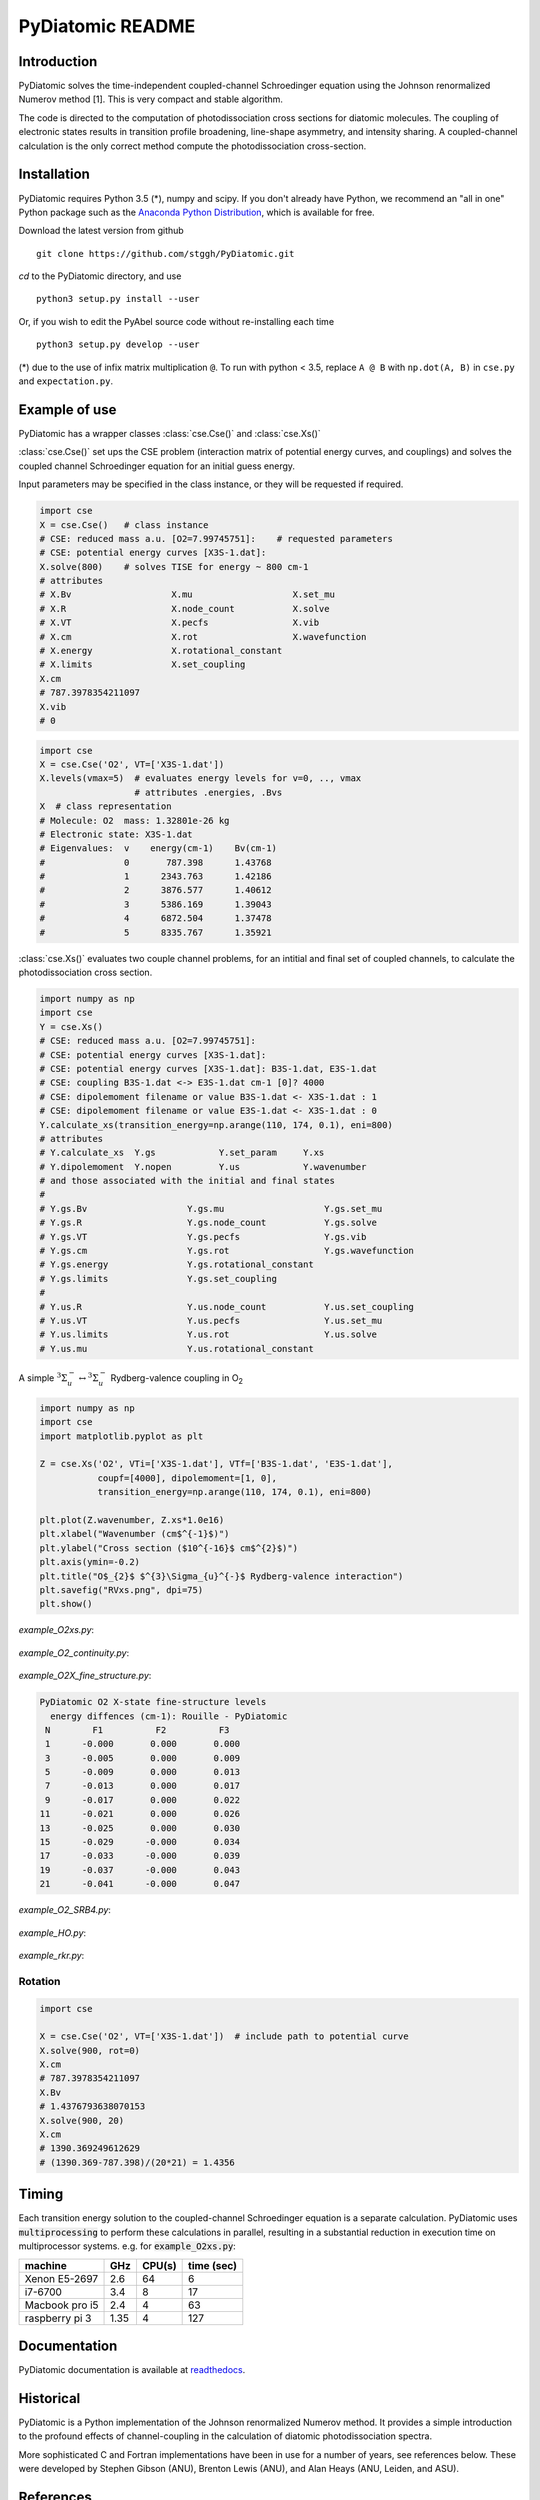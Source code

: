 PyDiatomic README
=================

.. image:: https://travis-ci.org/stggh/PyDiatomic.svg?branch=master
    :target: https://travis-ci.org/stggh/PyDiatomic


Introduction
------------

PyDiatomic solves the time-independent coupled-channel Schroedinger equation
using the Johnson renormalized Numerov method [1]. This is very compact and stable algorithm.

The code is directed to the computation of photodissociation cross sections for diatomic molecules. The coupling of electronic states results in transition profile broadening, line-shape asymmetry, and intensity sharing. A coupled-channel calculation is the only correct method compute the photodissociation cross-section.



Installation
------------

PyDiatomic requires Python 3.5 (*), numpy and scipy. If you don't already have Python, we recommend an "all in one" Python package such as the `Anaconda Python Distribution <https://www.continuum.io/downloads>`_, which is available for free.

Download the latest version from github ::

    git clone https://github.com/stggh/PyDiatomic.git

`cd`  to the PyDiatomic directory, and use ::

    python3 setup.py install --user

Or, if you wish to edit the PyAbel source code without re-installing each time ::

    python3 setup.py develop --user



(*) due to the use of infix matrix multiplication ``@``. To run with python < 3.5, replace ``A @ B`` with ``np.dot(A, B)`` in ``cse.py`` and ``expectation.py``.


Example of use
--------------

PyDiatomic has a wrapper classes :class:`cse.Cse()` and  :class:`cse.Xs()` 

:class:`cse.Cse()`  set ups the CSE problem 
(interaction matrix of potential energy curves, and couplings) and solves 
the coupled channel Schroedinger equation for an initial guess energy.

Input parameters may be specified in the class instance, or they will be 
requested if required.

.. code-block:: python

   import cse
   X = cse.Cse()   # class instance
   # CSE: reduced mass a.u. [O2=7.99745751]:    # requested parameters
   # CSE: potential energy curves [X3S-1.dat]:
   X.solve(800)    # solves TISE for energy ~ 800 cm-1
   # attributes
   # X.Bv                   X.mu                   X.set_mu
   # X.R                    X.node_count           X.solve
   # X.VT                   X.pecfs                X.vib
   # X.cm                   X.rot                  X.wavefunction
   # X.energy               X.rotational_constant  
   # X.limits               X.set_coupling       
   X.cm
   # 787.3978354211097
   X.vib
   # 0

.. code-block:: python

   import cse
   X = cse.Cse('O2', VT=['X3S-1.dat'])
   X.levels(vmax=5)  # evaluates energy levels for v=0, .., vmax
                     # attributes .energies, .Bvs
   X  # class representation
   # Molecule: O2  mass: 1.32801e-26 kg
   # Electronic state: X3S-1.dat
   # Eigenvalues:  v    energy(cm-1)    Bv(cm-1)
   #               0       787.398      1.43768
   #               1      2343.763      1.42186
   #               2      3876.577      1.40612
   #               3      5386.169      1.39043
   #               4      6872.504      1.37478
   #               5      8335.767      1.35921

:class:`cse.Xs()` evaluates two couple channel problems, for an intitial 
and final set of coupled channels, to calculate the photodissociation 
cross section.

.. code-block:: python

   import numpy as np
   import cse
   Y = cse.Xs()
   # CSE: reduced mass a.u. [O2=7.99745751]: 
   # CSE: potential energy curves [X3S-1.dat]: 
   # CSE: potential energy curves [X3S-1.dat]: B3S-1.dat, E3S-1.dat
   # CSE: coupling B3S-1.dat <-> E3S-1.dat cm-1 [0]? 4000
   # CSE: dipolemoment filename or value B3S-1.dat <- X3S-1.dat : 1
   # CSE: dipolemoment filename or value E3S-1.dat <- X3S-1.dat : 0
   Y.calculate_xs(transition_energy=np.arange(110, 174, 0.1), eni=800)
   # attributes
   # Y.calculate_xs  Y.gs            Y.set_param     Y.xs
   # Y.dipolemoment  Y.nopen         Y.us            Y.wavenumber  
   # and those associated with the initial and final states
   # 
   # Y.gs.Bv                   Y.gs.mu                   Y.gs.set_mu
   # Y.gs.R                    Y.gs.node_count           Y.gs.solve
   # Y.gs.VT                   Y.gs.pecfs                Y.gs.vib
   # Y.gs.cm                   Y.gs.rot                  Y.gs.wavefunction
   # Y.gs.energy               Y.gs.rotational_constant  
   # Y.gs.limits               Y.gs.set_coupling      
   # 
   # Y.us.R                    Y.us.node_count           Y.us.set_coupling
   # Y.us.VT                   Y.us.pecfs                Y.us.set_mu
   # Y.us.limits               Y.us.rot                  Y.us.solve
   # Y.us.mu                   Y.us.rotational_constant  

A simple :math:`^{3}\Sigma_{u}^{-} \leftrightarrow {}^{3}\Sigma^{-}_{u}` Rydberg-valence coupling in O\ :sub:`2`

.. code-block:: python

    import numpy as np
    import cse
    import matplotlib.pyplot as plt

    Z = cse.Xs('O2', VTi=['X3S-1.dat'], VTf=['B3S-1.dat', 'E3S-1.dat'],
               coupf=[4000], dipolemoment=[1, 0],
               transition_energy=np.arange(110, 174, 0.1), eni=800)

    plt.plot(Z.wavenumber, Z.xs*1.0e16)
    plt.xlabel("Wavenumber (cm$^{-1}$)")
    plt.ylabel("Cross section ($10^{-16}$ cm$^{2}$)")
    plt.axis(ymin=-0.2)
    plt.title("O$_{2}$ $^{3}\Sigma_{u}^{-}$ Rydberg-valence interaction")
    plt.savefig("RVxs.png", dpi=75)
    plt.show()


.. figure:: https://cloud.githubusercontent.com/assets/10932229/21469172/177a519c-ca91-11e6-8251-52efb7aa1a37.png
   :width: 300px
   :alt: calculated cross section
   

`example_O2xs.py`:

.. figure:: https://user-images.githubusercontent.com/10932229/33101884-53a8ab68-cf6e-11e7-86f2-876d28809328.png
   :width: 300px
   :alt: example_O2xs


`example_O2_continuity.py`:

.. figure:: https://user-images.githubusercontent.com/10932229/30096079-b869e486-9319-11e7-8adb-3ae64bff88d4.png
   :width: 300px
   :alt: example_O2_continuity


`example_O2X_fine_structure.py`:

.. code-block:: python

    PyDiatomic O2 X-state fine-structure levels
      energy diffences (cm-1): Rouille - PyDiatomic
     N        F1          F2          F3
     1      -0.000       0.000       0.000
     3      -0.005       0.000       0.009
     5      -0.009       0.000       0.013
     7      -0.013       0.000       0.017
     9      -0.017       0.000       0.022
    11      -0.021       0.000       0.026
    13      -0.025       0.000       0.030
    15      -0.029      -0.000       0.034
    17      -0.033      -0.000       0.039
    19      -0.037      -0.000       0.043
    21      -0.041      -0.000       0.047



`example_O2_SRB4.py`:

.. figure:: https://user-images.githubusercontent.com/10932229/33054465-7094c0f0-cecd-11e7-99c1-4f14c4ffad48.png
   :width: 300px
   :alt: example_O2_SRB4


`example_HO.py`:

.. figure:: https://user-images.githubusercontent.com/10932229/30100890-b3195eee-932d-11e7-9480-fec2af23f6ff.png
   :width: 300px
   :alt: example_HO


`example_rkr.py`:

.. figure:: https://cloud.githubusercontent.com/assets/10932229/21469152/a33fd798-ca90-11e6-8fe3-1f3c3364de26.png
   :width: 300px
   :alt: example_rkr


Rotation
~~~~~~~~

.. code-block:: python

    import cse
    
    X = cse.Cse('O2', VT=['X3S-1.dat'])  # include path to potential curve
    X.solve(900, rot=0)
    X.cm
    # 787.3978354211097
    X.Bv
    # 1.4376793638070153
    X.solve(900, 20)
    X.cm
    # 1390.369249612629
    # (1390.369-787.398)/(20*21) = 1.4356


Timing
------

Each transition energy solution to the coupled-channel Schroedinger
equation is a separate calculation.  PyDiatomic uses :code:`multiprocessing`
to perform these calculations in parallel, resulting in a substantial
reduction in execution time on multiprocessor systems. e.g. for :code:`example_O2xs.py`:


==============     ====     ======     ==========
machine            GHz      CPU(s)     time (sec)
==============     ====     ======     ==========
Xenon E5-2697      2.6      64         6
i7-6700            3.4      8          17
Macbook pro i5     2.4      4          63
raspberry pi 3     1.35     4          127
==============     ====     ======     ==========


Documentation
-------------

PyDiatomic documentation is available at `readthedocs <http://pydiatomic.readthedocs.io/en/latest/>`_.


Historical
----------

PyDiatomic is a Python implementation of the Johnson renormalized Numerov method. 
It provides a simple introduction to the profound effects of channel-coupling
in the calculation of diatomic photodissociation spectra.

More sophisticated C and Fortran implementations have been in use for a number 
of years, see references below. These were developed by Stephen Gibson (ANU),
Brenton Lewis (ANU), and Alan Heays (ANU, Leiden, and ASU). 


References
----------

[1] `B.R. Johnson "The renormalized Numerov method applied to calculating the bound states of the coupled-channel Schroedinger equation" J. Chem. Phys. 69, 4678 (1978) <http://dx.doi.org/10.1063/1.436421>`_

[2] `B.R. Lewis, S.T. Gibson, F. T. Hawes, and L. W. Torop "A new model for
the Schumann-Runge bands of O2" Phys. Chem. Earth(C) 26 519 (2001) <http://dx.doi.org/10.1016/S1464-1917(01)00040-X>`_

[3] `B.R. Lewis, S.T. Gibson, and P.M. Dooley "Fine-structure dependence of predissociation linewidth in the Schumann-Runge bands of molecular oxygen"
" J. Chem. Phys. 100 7012 (1994) <https://doi.org/10.1063/1.466902>`_

[4] `A. N. Heays "Photoabsorption and photodissociation in molecular nitrogen, PhD Thesis (2011) <https://digitalcollections.anu.edu.au/handle/1885/7360>`_


Citation
--------
If you find PyDiatomic useful in your work please consider citing this project.


.. image:: https://zenodo.org/badge/23090/stggh/PyDiatomic.svg
   :target: https://zenodo.org/badge/latestdoi/23090/stggh/PyDiatomic
